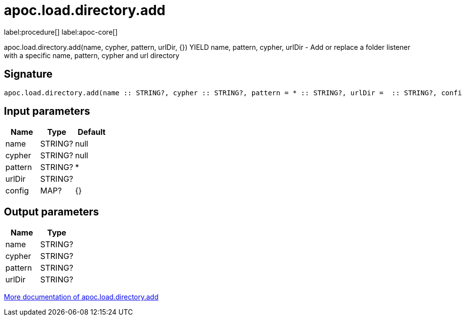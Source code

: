 ////
This file is generated by DocsTest, so don't change it!
////

= apoc.load.directory.add
:description: This section contains reference documentation for the apoc.load.directory.add procedure.

label:procedure[] label:apoc-core[]

[.emphasis]
apoc.load.directory.add(name, cypher, pattern, urlDir, {}) YIELD name, pattern, cypher, urlDir - Add or replace a folder listener with a specific name, pattern, cypher and url directory

== Signature

[source]
----
apoc.load.directory.add(name :: STRING?, cypher :: STRING?, pattern = * :: STRING?, urlDir =  :: STRING?, config = {} :: MAP?) :: (name :: STRING?, cypher :: STRING?, pattern :: STRING?, urlDir :: STRING?)
----

== Input parameters
[.procedures, opts=header]
|===
| Name | Type | Default 
|name|STRING?|null
|cypher|STRING?|null
|pattern|STRING?|*
|urlDir|STRING?|
|config|MAP?|{}
|===

== Output parameters
[.procedures, opts=header]
|===
| Name | Type 
|name|STRING?
|cypher|STRING?
|pattern|STRING?
|urlDir|STRING?
|===

xref::import/load-folder.adoc[More documentation of apoc.load.directory.add,role=more information]


